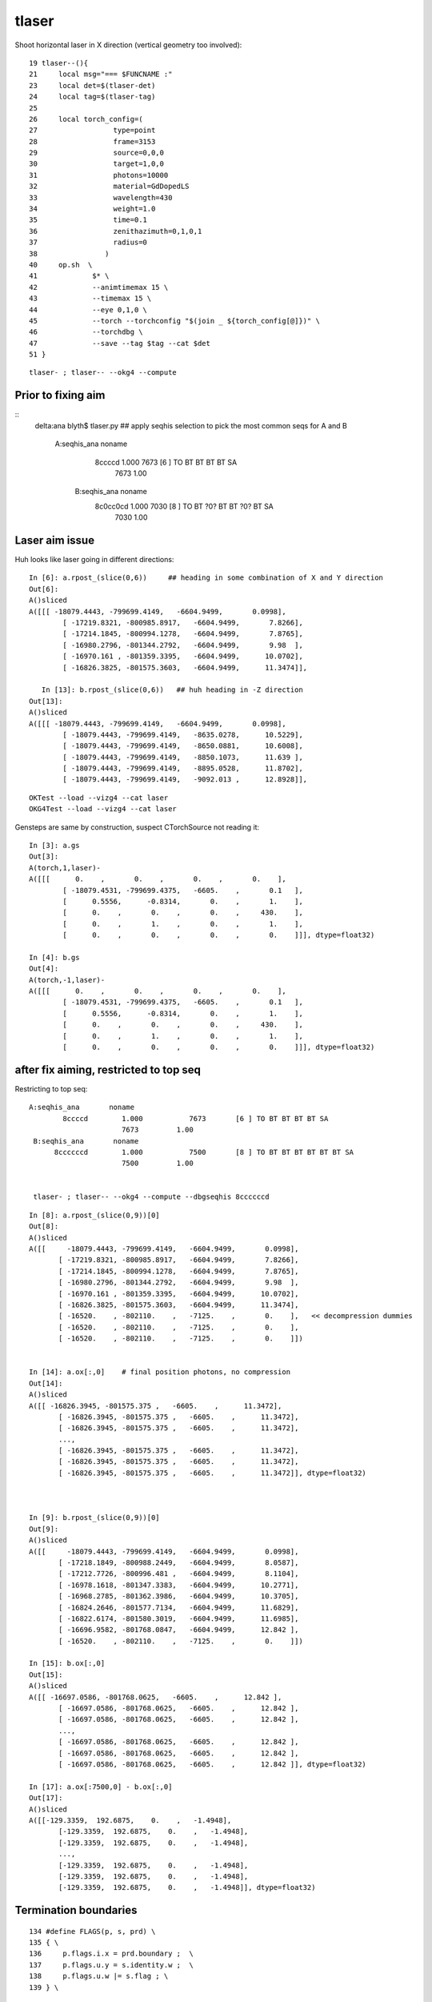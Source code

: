 tlaser
========

Shoot horizontal laser in X direction (vertical geometry too involved)::

     19 tlaser--(){
     21     local msg="=== $FUNCNAME :"
     23     local det=$(tlaser-det)
     24     local tag=$(tlaser-tag)
     25 
     26     local torch_config=(
     27                  type=point
     28                  frame=3153
     29                  source=0,0,0
     30                  target=1,0,0
     31                  photons=10000
     32                  material=GdDopedLS
     33                  wavelength=430
     34                  weight=1.0
     35                  time=0.1
     36                  zenithazimuth=0,1,0,1
     37                  radius=0
     38                )
     40     op.sh  \
     41             $* \
     42             --animtimemax 15 \
     43             --timemax 15 \
     44             --eye 0,1,0 \
     45             --torch --torchconfig "$(join _ ${torch_config[@]})" \
     46             --torchdbg \
     47             --save --tag $tag --cat $det
     51 }

::

    tlaser- ; tlaser-- --okg4 --compute



Prior to fixing aim
----------------------


::
    delta:ana blyth$ tlaser.py  ## apply seqhis selection to pick the most common seqs for A and B

      A:seqhis_ana       noname 
              8ccccd        1.000           7673       [6 ] TO BT BT BT BT SA
                            7673         1.00 
       B:seqhis_ana       noname 
            8c0cc0cd        1.000           7030       [8 ] TO BT ?0? BT BT ?0? BT SA
                            7030         1.00 



Laser aim issue
-------------------

Huh looks like laser going in different directions::

    In [6]: a.rpost_(slice(0,6))     ## heading in some combination of X and Y direction
    Out[6]: 
    A()sliced
    A([[[ -18079.4443, -799699.4149,   -6604.9499,       0.0998],
            [ -17219.8321, -800985.8917,   -6604.9499,       7.8266],
            [ -17214.1845, -800994.1278,   -6604.9499,       7.8765],
            [ -16980.2796, -801344.2792,   -6604.9499,       9.98  ],
            [ -16970.161 , -801359.3395,   -6604.9499,      10.0702],
            [ -16826.3825, -801575.3603,   -6604.9499,      11.3474]],

       In [13]: b.rpost_(slice(0,6))   ## huh heading in -Z direction
    Out[13]: 
    A()sliced
    A([[[ -18079.4443, -799699.4149,   -6604.9499,       0.0998],
            [ -18079.4443, -799699.4149,   -8635.0278,      10.5229],
            [ -18079.4443, -799699.4149,   -8650.0881,      10.6008],
            [ -18079.4443, -799699.4149,   -8850.1073,      11.639 ],
            [ -18079.4443, -799699.4149,   -8895.0528,      11.8702],
            [ -18079.4443, -799699.4149,   -9092.013 ,      12.8928]],

::

    OKTest --load --vizg4 --cat laser
    OKG4Test --load --vizg4 --cat laser
    

Gensteps are same by construction, suspect CTorchSource not reading it::

    In [3]: a.gs
    Out[3]: 
    A(torch,1,laser)-
    A([[[      0.    ,       0.    ,       0.    ,       0.    ],
            [ -18079.4531, -799699.4375,   -6605.    ,       0.1   ],
            [      0.5556,      -0.8314,       0.    ,       1.    ],
            [      0.    ,       0.    ,       0.    ,     430.    ],
            [      0.    ,       1.    ,       0.    ,       1.    ],
            [      0.    ,       0.    ,       0.    ,       0.    ]]], dtype=float32)

    In [4]: b.gs
    Out[4]: 
    A(torch,-1,laser)-
    A([[[      0.    ,       0.    ,       0.    ,       0.    ],
            [ -18079.4531, -799699.4375,   -6605.    ,       0.1   ],
            [      0.5556,      -0.8314,       0.    ,       1.    ],
            [      0.    ,       0.    ,       0.    ,     430.    ],
            [      0.    ,       1.    ,       0.    ,       1.    ],
            [      0.    ,       0.    ,       0.    ,       0.    ]]], dtype=float32)



after fix aiming, restricted to top seq
--------------------------------------------

Restricting to top seq::

      A:seqhis_ana       noname 
              8ccccd        1.000           7673       [6 ] TO BT BT BT BT SA
                            7673         1.00 
       B:seqhis_ana       noname 
            8ccccccd        1.000           7500       [8 ] TO BT BT BT BT BT BT SA
                            7500         1.00 


       tlaser- ; tlaser-- --okg4 --compute --dbgseqhis 8ccccccd


::

    In [8]: a.rpost_(slice(0,9))[0]
    Out[8]: 
    A()sliced
    A([[     -18079.4443, -799699.4149,   -6604.9499,       0.0998],
           [ -17219.8321, -800985.8917,   -6604.9499,       7.8266],
           [ -17214.1845, -800994.1278,   -6604.9499,       7.8765],
           [ -16980.2796, -801344.2792,   -6604.9499,       9.98  ],
           [ -16970.161 , -801359.3395,   -6604.9499,      10.0702],
           [ -16826.3825, -801575.3603,   -6604.9499,      11.3474],
           [ -16520.    , -802110.    ,   -7125.    ,       0.    ],   << decompression dummies
           [ -16520.    , -802110.    ,   -7125.    ,       0.    ],
           [ -16520.    , -802110.    ,   -7125.    ,       0.    ]])


    In [14]: a.ox[:,0]    # final position photons, no compression
    Out[14]: 
    A()sliced
    A([[ -16826.3945, -801575.375 ,   -6605.    ,      11.3472],
           [ -16826.3945, -801575.375 ,   -6605.    ,      11.3472],
           [ -16826.3945, -801575.375 ,   -6605.    ,      11.3472],
           ..., 
           [ -16826.3945, -801575.375 ,   -6605.    ,      11.3472],
           [ -16826.3945, -801575.375 ,   -6605.    ,      11.3472],
           [ -16826.3945, -801575.375 ,   -6605.    ,      11.3472]], dtype=float32)



    In [9]: b.rpost_(slice(0,9))[0]
    Out[9]: 
    A()sliced
    A([[     -18079.4443, -799699.4149,   -6604.9499,       0.0998],
           [ -17218.1849, -800988.2449,   -6604.9499,       8.0587],
           [ -17212.7726, -800996.481 ,   -6604.9499,       8.1104],
           [ -16978.1618, -801347.3383,   -6604.9499,      10.2771],
           [ -16968.2785, -801362.3986,   -6604.9499,      10.3705],
           [ -16824.2646, -801577.7134,   -6604.9499,      11.6829],
           [ -16822.6174, -801580.3019,   -6604.9499,      11.6985],
           [ -16696.9582, -801768.0847,   -6604.9499,      12.842 ],
           [ -16520.    , -802110.    ,   -7125.    ,       0.    ]])

    In [15]: b.ox[:,0]
    Out[15]: 
    A()sliced
    A([[ -16697.0586, -801768.0625,   -6605.    ,      12.842 ],
           [ -16697.0586, -801768.0625,   -6605.    ,      12.842 ],
           [ -16697.0586, -801768.0625,   -6605.    ,      12.842 ],
           ..., 
           [ -16697.0586, -801768.0625,   -6605.    ,      12.842 ],
           [ -16697.0586, -801768.0625,   -6605.    ,      12.842 ],
           [ -16697.0586, -801768.0625,   -6605.    ,      12.842 ]], dtype=float32)

    In [17]: a.ox[:7500,0] - b.ox[:,0]
    Out[17]: 
    A()sliced
    A([[-129.3359,  192.6875,    0.    ,   -1.4948],
           [-129.3359,  192.6875,    0.    ,   -1.4948],
           [-129.3359,  192.6875,    0.    ,   -1.4948],
           ..., 
           [-129.3359,  192.6875,    0.    ,   -1.4948],
           [-129.3359,  192.6875,    0.    ,   -1.4948],
           [-129.3359,  192.6875,    0.    ,   -1.4948]], dtype=float32)


Termination boundaries
------------------------

::

    134 #define FLAGS(p, s, prd) \
    135 { \
    136     p.flags.i.x = prd.boundary ;  \
    137     p.flags.u.y = s.identity.w ;  \
    138     p.flags.u.w |= s.flag ; \
    139 } \


::

    ( 37) om:               MineralOil os:             RSOilSurface is:                          im:                  Acrylic

    (signed boundaries are 1-based, as 0 means miss : so subtract 1 for the 0-based op --bnd)

    GSurLib::pushBorderSurfaces does not list it, so it should be isur/osur duped in order to be relevant in both directions ???

    WHAT IS THE CG4 8? just the slot 

    HUH : -ve boundary corresponds to inward going photons  ???


    In [21]: a.ox[:,3].view(np.int32)
    Out[21]: 
    A()sliced
    A([[     -38,        0, 67305984,     6272],
           [     -38,        0, 67305984,     6272],
           [     -38,        0, 67305984,     6272],
           ..., 
           [     -38,        0, 67305984,     6272],
           [     -38,        0, 67305984,     6272],
           [     -38,        0, 67305984,     6272]], dtype=int32)

    In [22]: b.ox[:,3].view(np.int32)
    Out[22]: 
    A()sliced
    A([[       8,        0, 67305984,     6272],
           [       8,        0, 67305984,     6272],
           [       8,        0, 67305984,     6272],
           ..., 
           [       8,        0, 67305984,     6272],
           [       8,        0, 67305984,     6272],
           [       8,        0, 67305984,     6272]], dtype=int32)


::

    586 void CRecorder::RecordPhoton(const G4Step* step)
    587 {
    588     // gets called at last step (eg absorption) or when truncated
    ...
    609     target->setUInt(target_record_id, 3, 0, 0, m_slot );
    610     target->setUInt(target_record_id, 3, 0, 1, 0u );
    611     target->setUInt(target_record_id, 3, 0, 2, m_c4.u );
    612     target->setUInt(target_record_id, 3, 0, 3, m_mskhis );
    613 


z is c4::

    309     // initial quadrant 
    310     uifchar4 c4 ;
    311     c4.uchar_.x =
    312                   (  p.position.x > 0.f ? QX : 0u )
    313                    |
    314                   (  p.position.y > 0.f ? QY : 0u )
    315                    |
    316                   (  p.position.z > 0.f ? QZ : 0u )
    317                   ;
    318 
    319     c4.uchar_.y = 2u ;   // 3-bytes up for grabs
    320     c4.uchar_.z = 3u ;
    321     c4.uchar_.w = 4u ;
    322 
    323     p.flags.f.z = c4.f ;


    In [28]: a.c4
    Out[28]: 
    rec.array([(0, 2, 3, 4), (0, 2, 3, 4), (0, 2, 3, 4), ..., (0, 2, 3, 4), (0, 2, 3, 4), (0, 2, 3, 4)], 
          dtype=[('x', 'u1'), ('y', 'u1'), ('z', 'u1'), ('w', 'u1')])

    In [29]: b.c4
    Out[29]: 
    rec.array([(0, 2, 3, 4), (0, 2, 3, 4), (0, 2, 3, 4), ..., (0, 2, 3, 4), (0, 2, 3, 4), (0, 2, 3, 4)], 
          dtype=[('x', 'u1'), ('y', 'u1'), ('z', 'u1'), ('w', 'u1')])




* old groupvel timing issue apparent, fixing that will help with this
* looks like CG4 is taking a few steps more prior to SA



probable cause CG4 logical skin surfaces lacking lv
-----------------------------------------------------

::

    2016-10-02 16:51:37.006 INFO  [1411044] [CBorderSurfaceTable::init@21] CBorderSurfaceTable::init nsurf 11
        0               NearDeadLinerSurface pv1 /dd/Geometry/Sites/lvNearHallBot#pvNearPoolDead #0 pv2 /dd/Geometry/Pool/lvNearPoolDead#pvNearPoolLiner #0
        1                NearOWSLinerSurface pv1 /dd/Geometry/Pool/lvNearPoolLiner#pvNearPoolOWS #0 pv2 /dd/Geometry/Pool/lvNearPoolDead#pvNearPoolLiner #0
        2              NearIWSCurtainSurface pv1 /dd/Geometry/Pool/lvNearPoolCurtain#pvNearPoolIWS #0 pv2 /dd/Geometry/Pool/lvNearPoolOWS#pvNearPoolCurtain #0
        3               SSTWaterSurfaceNear1 pv1 /dd/Geometry/Pool/lvNearPoolIWS#pvNearADE1 #0 pv2 /dd/Geometry/AD/lvADE#pvSST #0
        4                      SSTOilSurface pv1 /dd/Geometry/AD/lvSST#pvOIL #0 pv2 /dd/Geometry/AD/lvADE#pvSST #0
        5                      SSTOilSurface pv1 /dd/Geometry/AD/lvSST#pvOIL #0 pv2 /dd/Geometry/AD/lvADE#pvSST #0
        6                   ESRAirSurfaceTop pv1 /dd/Geometry/AdDetails/lvTopReflector#pvTopRefGap #0 pv2 /dd/Geometry/AdDetails/lvTopRefGap#pvTopESR #0
        7                   ESRAirSurfaceTop pv1 /dd/Geometry/AdDetails/lvTopReflector#pvTopRefGap #0 pv2 /dd/Geometry/AdDetails/lvTopRefGap#pvTopESR #0
        8                   ESRAirSurfaceBot pv1 /dd/Geometry/AdDetails/lvBotReflector#pvBotRefGap #0 pv2 /dd/Geometry/AdDetails/lvBotRefGap#pvBotESR #0
        9                   ESRAirSurfaceBot pv1 /dd/Geometry/AdDetails/lvBotReflector#pvBotRefGap #0 pv2 /dd/Geometry/AdDetails/lvBotRefGap#pvBotESR #0
       10               SSTWaterSurfaceNear2 pv1 /dd/Geometry/Pool/lvNearPoolIWS#pvNearADE2 #0 pv2 /dd/Geometry/AD/lvADE#pvSST #0

    2016-10-02 16:51:37.006 INFO  [1411044] [CBorderSurfaceTable::dump@47] CGeometryTest CBorderSurfaceTable
    2016-10-02 16:51:37.006 INFO  [1411044] [CSkinSurfaceTable::init@22] CSkinSurfaceTable::init nsurf 36
        0               NearPoolCoverSurface lv NULL
        1      lvPmtHemiCathodeSensorSurface lv NULL
        2    lvHeadonPmtCathodeSensorSurface lv NULL
        3                       RSOilSurface lv NULL
        4                 AdCableTraySurface lv NULL
        5                PmtMtTopRingSurface lv NULL
        6               PmtMtBaseRingSurface lv NULL
        7                   PmtMtRib1Surface lv NULL
        8                   PmtMtRib2Surface lv NULL
        9                   PmtMtRib3Surface lv NULL
       10                 LegInIWSTubSurface lv NULL
       11                  TablePanelSurface lv NULL
       12                 SupportRib1Surface lv NULL
       13                 SupportRib5Surface lv NULL
       14                   SlopeRib1Surface lv NULL
       15                   SlopeRib5Surface lv NULL
       16            ADVertiCableTraySurface lv NULL
       17           ShortParCableTraySurface lv NULL
       18              NearInnInPiperSurface lv NULL
       19             NearInnOutPiperSurface lv NULL
       20                 LegInOWSTubSurface lv NULL
       21                UnistrutRib6Surface lv NULL
       22                UnistrutRib7Surface lv NULL
       23                UnistrutRib3Surface lv NULL
       24                UnistrutRib5Surface lv NULL
       25                UnistrutRib4Surface lv NULL
       26                UnistrutRib1Surface lv NULL
       27                UnistrutRib2Surface lv NULL
       28                UnistrutRib8Surface lv NULL
       29                UnistrutRib9Surface lv NULL
       30           TopShortCableTraySurface lv NULL
       31          TopCornerCableTraySurface lv NULL
       32              VertiCableTraySurface lv NULL
       33              NearOutInPiperSurface lv NULL
       34             NearOutOutPiperSurface lv NULL
       35                LegInDeadTubSurface lv NULL







full seq following fixed aim
--------------------------------

::

      A:seqhis_ana      1:laser 
              8ccccd        0.767           7673       [6 ] TO BT BT BT BT SA
                  4d        0.055            553       [2 ] TO AB
          cccc9ccccd        0.024            242       [10] TO BT BT BT BT DR BT BT BT BT
             8cccc6d        0.019            188       [7 ] TO SC BT BT BT BT SA
                4ccd        0.012            122       [4 ] TO BT BT AB
             8cccc5d        0.012            121       [7 ] TO RE BT BT BT BT SA
                 45d        0.006             65       [3 ] TO RE AB
              4ccccd        0.006             63       [6 ] TO BT BT BT BT AB
            8cccc55d        0.005             52       [8 ] TO RE RE BT BT BT BT SA
             8cc6ccd        0.004             39       [7 ] TO BT BT SC BT BT SA
                455d        0.003             34       [4 ] TO RE RE AB
          cccccc6ccd        0.003             34       [10] TO BT BT SC BT BT BT BT BT BT
             8cc5ccd        0.003             27       [7 ] TO BT BT RE BT BT SA
             86ccccd        0.003             27       [7 ] TO BT BT BT BT SC SA
           8cccc555d        0.003             26       [9 ] TO RE RE RE BT BT BT BT SA
               4cccd        0.003             25       [5 ] TO BT BT BT AB
          cacccccc5d        0.002             22       [10] TO RE BT BT BT BT BT BT SR BT
                 46d        0.002             21       [3 ] TO SC AB
          cccc6ccccd        0.002             20       [10] TO BT BT BT BT SC BT BT BT BT
            4ccccc5d        0.002             19       [8 ] TO RE BT BT BT BT BT AB
                           10000         1.00 
       B:seqhis_ana     -1:laser 
            8ccccccd        0.750           7500       [8 ] TO BT BT BT BT BT BT SA
                  4d        0.074            741       [2 ] TO AB
          cc9ccccccd        0.043            433       [10] TO BT BT BT BT BT BT DR BT BT
          cb9ccccccd        0.027            271       [10] TO BT BT BT BT BT BT DR BR BT
                4ccd        0.018            175       [4 ] TO BT BT AB
           8cccccc6d        0.014            138       [9 ] TO SC BT BT BT BT BT BT SA
              4ccccd        0.009             88       [6 ] TO BT BT BT BT AB
          4c9ccccccd        0.008             78       [10] TO BT BT BT BT BT BT DR BT AB
            4ccccccd        0.007             70       [8 ] TO BT BT BT BT BT BT AB
          cacccccc6d        0.004             35       [10] TO SC BT BT BT BT BT BT SR BT
           8cc6ccccd        0.003             25       [9 ] TO BT BT BT BT SC BT BT SA
          cccc6ccccd        0.002             22       [10] TO BT BT BT BT SC BT BT BT BT
           89ccccccd        0.002             22       [9 ] TO BT BT BT BT BT BT DR SA
          ccbccccc6d        0.002             22       [10] TO SC BT BT BT BT BT BR BT BT
               4cccd        0.002             21       [5 ] TO BT BT BT AB
           8cccc6ccd        0.002             21       [9 ] TO BT BT SC BT BT BT BT SA
           cac0ccc6d        0.002             21       [9 ] TO SC BT BT BT ?0? BT SR BT
                 46d        0.002             18       [3 ] TO SC AB
          cccccc6ccd        0.002             17       [10] TO BT BT SC BT BT BT BT BT BT
          bc9ccccccd        0.002             16       [10] TO BT BT BT BT BT BT DR BT BR
                           10000         1.00 








initial ana 
-------------

::

    ipython -i $(which tokg4.py) -- --det laser

    /Users/blyth/opticks/ana/tokg4.py --det laser
    writing opticks environment to /tmp/blyth/opticks/opticks_env.bash 
    [2016-10-02 11:10:22,331] p22488 {/Users/blyth/opticks/ana/tokg4.py:25} INFO - tag 1 src torch det laser c2max 2.0  
    [2016-10-02 11:10:22,397] p22488 {/Users/blyth/opticks/ana/tokg4.py:36} INFO -  a : laser/torch/  1 :  20161002-1106 /tmp/blyth/opticks/evt/laser/torch/1/fdom.npy 
    [2016-10-02 11:10:22,397] p22488 {/Users/blyth/opticks/ana/tokg4.py:37} INFO -  b : laser/torch/ -1 :  20161002-1106 /tmp/blyth/opticks/evt/laser/torch/-1/fdom.npy 
    A Evt(  1,"torch","laser","laser/torch/  1 : ", seqs="[]") 20161002-1106 /tmp/blyth/opticks/evt/laser/torch/1
    B Evt( -1,"torch","laser","laser/torch/ -1 : ", seqs="[]") 20161002-1106 /tmp/blyth/opticks/evt/laser/torch/-1
           A:seqhis_ana      1:laser 
                  8ccccd        0.767           7673       [6 ] TO BT BT BT BT SA
                      4d        0.055            553       [2 ] TO AB
              cccc9ccccd        0.024            242       [10] TO BT BT BT BT DR BT BT BT BT
                 8cccc6d        0.019            188       [7 ] TO SC BT BT BT BT SA
                    4ccd        0.012            122       [4 ] TO BT BT AB
                 8cccc5d        0.012            121       [7 ] TO RE BT BT BT BT SA
                     45d        0.006             65       [3 ] TO RE AB
                  4ccccd        0.006             63       [6 ] TO BT BT BT BT AB
                8cccc55d        0.005             52       [8 ] TO RE RE BT BT BT BT SA
                 8cc6ccd        0.004             39       [7 ] TO BT BT SC BT BT SA
                    455d        0.003             34       [4 ] TO RE RE AB
              cccccc6ccd        0.003             34       [10] TO BT BT SC BT BT BT BT BT BT
                 8cc5ccd        0.003             27       [7 ] TO BT BT RE BT BT SA
                 86ccccd        0.003             27       [7 ] TO BT BT BT BT SC SA
               8cccc555d        0.003             26       [9 ] TO RE RE RE BT BT BT BT SA
                   4cccd        0.003             25       [5 ] TO BT BT BT AB
              cacccccc5d        0.002             22       [10] TO RE BT BT BT BT BT BT SR BT
                     46d        0.002             21       [3 ] TO SC AB
              cccc6ccccd        0.002             20       [10] TO BT BT BT BT SC BT BT BT BT
                4ccccc5d        0.002             19       [8 ] TO RE BT BT BT BT BT AB
                               10000         1.00 
           B:seqhis_ana     -1:laser 
                8c0cc0cd        0.703           7030       [8 ] TO BT ?0? BT BT ?0? BT SA
                      4d        0.090            899       [2 ] TO AB
              4c9c0cc0cd        0.030            301       [10] TO BT ?0? BT BT ?0? BT DR BT AB
              cb9c0cc0cd        0.029            285       [10] TO BT ?0? BT BT ?0? BT DR BR BT
                  4cc0cd        0.022            217       [6 ] TO BT ?0? BT BT AB
                    40cd        0.020            201       [4 ] TO BT ?0? AB
               8cccccc6d        0.015            152       [9 ] TO SC BT BT BT BT BT BT SA
                4c0cc0cd        0.015            145       [8 ] TO BT ?0? BT BT ?0? BT AB
              bb9c0cc0cd        0.011            105       [10] TO BT ?0? BT BT ?0? BT DR BR BR
               cac0ccc6d        0.005             52       [9 ] TO SC BT BT BT ?0? BT SR BT
                     46d        0.005             49       [3 ] TO SC AB
              cc0b0ccc6d        0.004             44       [10] TO SC BT BT BT ?0? BR ?0? BT BT
              cc9c0cc0cd        0.004             43       [10] TO BT ?0? BT BT ?0? BT DR BT BT
              cacccccc6d        0.004             40       [10] TO SC BT BT BT BT BT BT SR BT
              4c6c0cc0cd        0.004             39       [10] TO BT ?0? BT BT ?0? BT SC BT AB
              cccc6cc0cd        0.002             21       [10] TO BT ?0? BT BT SC BT BT BT BT
                     4cd        0.002             20       [3 ] TO BT AB
              bc6c0cc0cd        0.002             17       [10] TO BT ?0? BT BT ?0? BT SC BT BR
              c9cccccc6d        0.002             17       [10] TO SC BT BT BT BT BT BT DR BT
              cccccccc6d        0.002             17       [10] TO SC BT BT BT BT BT BT BT BT
                               10000         1.00 

           A:seqmat_ana      1:laser 
                  443231        0.774           7736       [6 ] Gd Ac LS Ac MO MO
                      11        0.055            553       [2 ] Gd Gd
                 4432311        0.031            314       [7 ] Gd Gd Ac LS Ac MO MO
              3323443231        0.026            265       [10] Gd Ac LS Ac MO MO Ac LS Ac Ac
                    2231        0.012            122       [4 ] Gd Ac LS LS
                     111        0.009             86       [3 ] Gd Gd Gd
                44323111        0.007             72       [8 ] Gd Gd Gd Ac LS Ac MO MO
                 4432231        0.007             71       [7 ] Gd Ac LS LS Ac MO MO
                 4443231        0.005             46       [7 ] Gd Ac LS Ac MO MO MO
              fff3432311        0.004             39       [10] Gd Gd Ac LS Ac MO Ac Ai Ai Ai
              3323132231        0.004             39       [10] Gd Ac LS LS Ac Gd Ac LS Ac Ac
                    1111        0.004             35       [4 ] Gd Gd Gd Gd
              4433432311        0.003             33       [10] Gd Gd Ac LS Ac MO Ac Ac MO MO
               443231111        0.003             31       [9 ] Gd Gd Gd Gd Ac LS Ac MO MO
                aa332311        0.003             26       [8 ] Gd Gd Ac LS Ac Ac ES ES
                   33231        0.003             25       [5 ] Gd Ac LS Ac Ac
                   11111        0.002             20       [5 ] Gd Gd Gd Gd Gd
                dd432311        0.002             20       [8 ] Gd Gd Ac LS Ac MO Vm Vm
                44322231        0.002             17       [8 ] Gd Ac LS LS LS Ac MO MO
                     331        0.001             14       [3 ] Gd Ac Ac
                               10000         1.00 
           B:seqmat_ana     -1:laser 
                44332331        0.718           7175       [8 ] Gd Ac Ac LS Ac Ac MO MO
                      11        0.090            899       [2 ] Gd Gd
              ff44332331        0.034            340       [10] Gd Ac Ac LS Ac Ac MO MO Ai Ai
              3444332331        0.026            264       [10] Gd Ac Ac LS Ac Ac MO MO MO Ac
                  332331        0.022            217       [6 ] Gd Ac Ac LS Ac Ac
                    3331        0.020            201       [4 ] Gd Ac Ac Ac
               443432311        0.015            154       [9 ] Gd Gd Ac LS Ac MO Ac MO MO
              4444332331        0.013            134       [10] Gd Ac Ac LS Ac Ac MO MO MO MO
              33ff332311        0.005             52       [10] Gd Gd Ac LS Ac Ac Ai Ai Ac Ac
              f344332331        0.005             51       [10] Gd Ac Ac LS Ac Ac MO MO Ac Ai
                     111        0.005             49       [3 ] Gd Gd Gd
              3233332311        0.004             43       [10] Gd Gd Ac LS Ac Ac Ac Ac LS Ac
              3ff3432311        0.004             40       [10] Gd Gd Ac LS Ac MO Ac Ai Ai Ac
              3344332331        0.003             29       [10] Gd Ac Ac LS Ac Ac MO MO Ac Ac
              f444332331        0.003             29       [10] Gd Ac Ac LS Ac Ac MO MO MO Ai
                     331        0.002             20       [3 ] Gd Ac Ac
               444332331        0.002             19       [9 ] Gd Ac Ac LS Ac Ac MO MO MO
              3443432311        0.002             17       [10] Gd Gd Ac LS Ac MO Ac MO MO Ac
              3232332331        0.002             16       [10] Gd Ac Ac LS Ac Ac LS Ac LS Ac
              3433432311        0.002             15       [10] Gd Gd Ac LS Ac MO Ac Ac MO Ac
                               10000         1.00 


    





